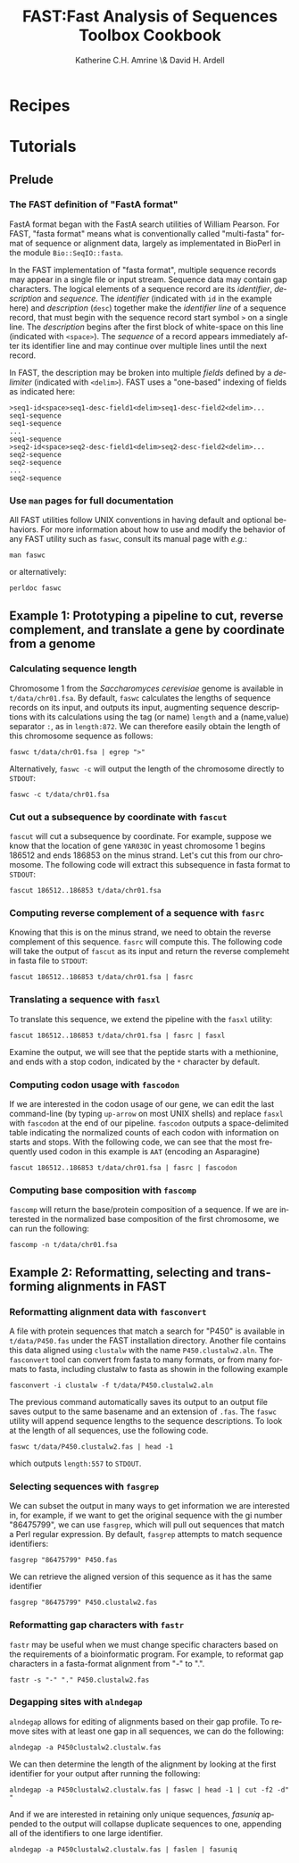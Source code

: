 #+TITLE:FAST:Fast Analysis of Sequences Toolbox Cookbook
#+AUTHOR: Katherine C.H. Amrine \& David H. Ardell
#+LANGUAGE:  en
#+TEXT:      These examples are executable from the installation directory.
#+OPTIONS:   H:5 num:t toc:t \n:nil @:t ::t |:t ^:t *:t TeX:t d:nil
#+LATEX_HEADER: \usepackage[colorlinks=true,urlcolor=SteelBlue4,linkcolor=Firebrick4]{hyperref}
#+STARTUP: align

* Recipes

* Tutorials

** Prelude 

*** The FAST definition of "FastA format"

FastA format began with the FastA search utilities of William
Pearson. For FAST, "fasta format" means what is conventionally called
"multi-fasta" format of sequence or alignment data, largely as
implementated in BioPerl in the module =Bio::SeqIO::fasta=. 

In the FAST implementation of "fasta format", multiple sequence
records may appear in a single file or input stream. Sequence data may
contain gap characters. The logical elements of a sequence record are
its /identifier/, /description/ and /sequence/. The /identifier/
(indicated with =id= in the example here) and /description/ (=desc=)
together make the /identifier line/ of a sequence record, that must
begin with the sequence record start symbol =>= on a single line. The
/description/ begins after the first block of white-space on this line
(indicated with =<space>=). The /sequence/ of a record
appears immediately after its identifier line and may continue over
multiple lines until the next record. 

In FAST, the description may be broken into multiple /fields/ defined
by a /delimiter/ (indicated with =<delim>=). FAST uses a "one-based"
indexing of fields as indicated here:

#+BEGIN_EXAMPLE
>seq1-id<space>seq1-desc-field1<delim>seq1-desc-field2<delim>...
seq1-sequence
seq1-sequence
...
seq1-sequence
>seq2-id<space>seq2-desc-field1<delim>seq2-desc-field2<delim>...
seq2-sequence
seq2-sequence
...
seq2-sequence
#+END_EXAMPLE

*** Use =man= pages for full documentation

All FAST utilities follow UNIX conventions in having default and
optional behaviors. For more information about how to use and modify
the behavior of any FAST utility such as =faswc=, consult its manual
page with /e.g./:

#+BEGIN_SRC shell
man faswc
#+END_SRC

or alternatively:

#+BEGIN_SRC shell
perldoc faswc
#+END_SRC

** Example 1: Prototyping a pipeline to cut, reverse complement, and translate a gene by coordinate from a genome

*** Calculating sequence length

Chromosome 1 from the /Saccharomyces cerevisiae/ genome is available
in =t/data/chr01.fsa=. By default, =faswc= calculates the lengths of
sequence records on its input, and outputs its input, augmenting
sequence descriptions with its calculations using the tag (or name)
=length= and a (name,value) separator =:=, as in =length:872=. We can
therefore easily obtain the length of this chromosome sequence as
follows:

#+BEGIN_SRC shell
faswc t/data/chr01.fsa | egrep ">"
#+END_SRC

Alternatively, =faswc -c= will output the length of the chromosome
directly to =STDOUT=:

#+BEGIN_SRC shell
faswc -c t/data/chr01.fsa
#+END_SRC

*** Cut out a subsequence by coordinate with =fascut=

=fascut= will cut a subsequence by coordinate. For example, suppose we
know that the location of gene =YAR030C= in yeast chromosome 1 begins
186512 and ends 186853 on the minus strand. Let's cut this from our
chromosome. The following code will extract this subsequence in fasta
format to =STDOUT=:

#+BEGIN_SRC shell
fascut 186512..186853 t/data/chr01.fsa
#+END_SRC

*** Computing reverse complement of a sequence with =fasrc=

Knowing that this is on the minus strand, we need to obtain the
reverse complement of this sequence.  =fasrc= will compute this.  The
following code will take the output of =fascut= as its input and
return the reverse complemeht in fasta file to =STDOUT=:

#+BEGIN_SRC shell
fascut 186512..186853 t/data/chr01.fsa | fasrc
#+END_SRC

*** Translating a sequence with =fasxl=

To translate this sequence, we extend the pipeline with the =fasxl= utility:

#+BEGIN_SRC shell
fascut 186512..186853 t/data/chr01.fsa | fasrc | fasxl
#+END_SRC

Examine the output, we will see that the peptide starts with a
methionine, and ends with a stop codon, indicated by the =*= character
by default. 

*** Computing codon usage with =fascodon=

If we are interested in the codon usage of our gene, we can edit the
last command-line (by typing =up-arrow= on most UNIX shells) and
replace =fasxl= with =fascodon= at the end of our pipeline. =fascodon=
outputs a space-delimited table indicating the normalized counts of
each codon with information on starts and stops. With the following
code, we can see that the most frequently used codon in this example
is =AAT= (encoding an Asparagine)

#+BEGIN_SRC shell
fascut 186512..186853 t/data/chr01.fsa | fasrc | fascodon
#+END_SRC 

*** Computing base composition with =fascomp=

=fascomp= will return the base/protein composition of a sequence. If
we are interested in the normalized base composition of the first
chromosome, we can run the following:

#+BEGIN_SRC shell
fascomp -n t/data/chr01.fsa
#+END_SRC

** Example 2: Reformatting, selecting and transforming alignments in FAST

*** Reformatting alignment data with =fasconvert=

A file with protein sequences that match a search for "P450" is
available in =t/data/P450.fas= under the FAST installation
directory. Another file contains this data aligned using =clustalw=
with the name =P450.clustalw2.aln=. The =fasconvert= tool can convert
from fasta to many formats, or from many formats to fasta, including
clustalw to fasta as showin in the following example

#+BEGIN_SRC shell
fasconvert -i clustalw -f t/data/P450.clustalw2.aln
#+END_SRC

The previous command automatically saves its output to an output file
saves output to the same basename and an extension of =.fas=. The
=faswc= utility will append sequence lengths to the sequence
descriptions. To look at the length of all sequences, use the
following code.

#+BEGIN_SRC shell
faswc t/data/P450.clustalw2.fas | head -1
#+END_SRC

which outputs =length:557= to =STDOUT=.

*** Selecting sequences with =fasgrep=

We can subset the output in many ways to get information we are
interested in, for example, if we want to get the original sequence
with the gi number "86475799", we can use =fasgrep=, which will pull
out sequences that match a Perl regular expression. By default,
=fasgrep= attempts to match sequence identifiers:

#+BEGIN_SRC shell
fasgrep "86475799" P450.fas
#+END_SRC

We can retrieve the aligned version of this sequence as it has the
same identifier

#+BEGIN_SRC shell
fasgrep "86475799" P450.clustalw2.fas
#+END_SRC

*** Reformatting gap characters with =fastr=

=fastr= may be useful when we must change specific characters based on
the requirements of a bioinformatic program. For example, to reformat
gap characters in a fasta-format alignment from "-" to ".".

#+BEGIN_SRC shell
fastr -s "-" "." P450.clustalw2.fas
#+END_SRC 

*** Degapping sites with =alndegap=

=alndegap= allows for editing of alignments based on their gap
profile. To remove sites with at least one gap in all sequences, we
can do the following:

#+BEGIN_SRC shell
alndegap -a P450clustalw2.clustalw.fas
#+END_SRC

We can then determine the length of the alignment by looking at the
first identifier for your output after running the following:

#+BEGIN_SRC shell
alndegap -a P450clustalw2.clustalw.fas | faswc | head -1 | cut -f2 -d" "
#+END_SRC

And if we are interested in retaining only unique sequences, 
/fasuniq/ appended to the output will collapse duplicate sequences to
one, appending all of the identifiers to one large identifier. 

#+BEGIN_SRC shell
alndegap -a P450clustalw2.clustalw.fas | faslen | fasuniq
#+END_SRC
